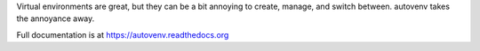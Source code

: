 Virtual environments are great, but they can be a bit annoying to create, manage, and switch between. autovenv takes the annoyance away.

Full documentation is at https://autovenv.readthedocs.org

